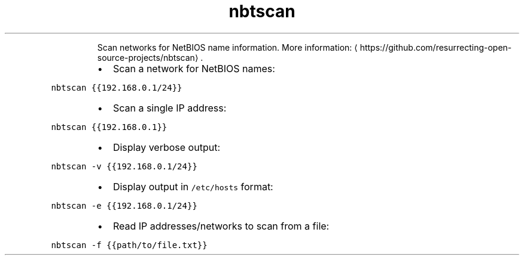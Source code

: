 .TH nbtscan
.PP
.RS
Scan networks for NetBIOS name information.
More information: \[la]https://github.com/resurrecting-open-source-projects/nbtscan\[ra]\&.
.RE
.RS
.IP \(bu 2
Scan a network for NetBIOS names:
.RE
.PP
\fB\fCnbtscan {{192.168.0.1/24}}\fR
.RS
.IP \(bu 2
Scan a single IP address:
.RE
.PP
\fB\fCnbtscan {{192.168.0.1}}\fR
.RS
.IP \(bu 2
Display verbose output:
.RE
.PP
\fB\fCnbtscan \-v {{192.168.0.1/24}}\fR
.RS
.IP \(bu 2
Display output in \fB\fC/etc/hosts\fR format:
.RE
.PP
\fB\fCnbtscan \-e {{192.168.0.1/24}}\fR
.RS
.IP \(bu 2
Read IP addresses/networks to scan from a file:
.RE
.PP
\fB\fCnbtscan \-f {{path/to/file.txt}}\fR
